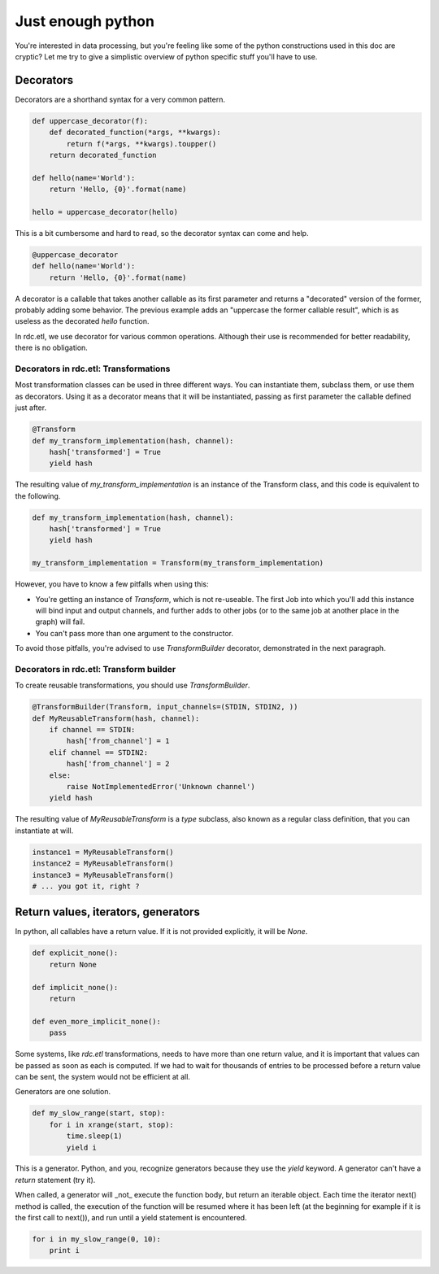 Just enough python
==================

You're interested in data processing, but you're feeling like some of the python constructions used in this doc are
cryptic? Let me try to give a simplistic overview of python specific stuff you'll have to use.


Decorators
::::::::::

Decorators are a shorthand syntax for a very common pattern.

.. code-block:: python

    def uppercase_decorator(f):
        def decorated_function(*args, **kwargs):
            return f(*args, **kwargs).toupper()
        return decorated_function

    def hello(name='World'):
        return 'Hello, {0}'.format(name)

    hello = uppercase_decorator(hello)

This is a bit cumbersome and hard to read, so the decorator syntax can come and help.

.. code-block:: python

    @uppercase_decorator
    def hello(name='World'):
        return 'Hello, {0}'.format(name)

A decorator is a callable that takes another callable as its first parameter and returns a "decorated" version of
the former, probably adding some behavior. The previous example adds an "uppercase the former callable result", which
is as useless as the decorated `hello` function.

In rdc.etl, we use decorator for various common operations. Although their use is recommended for better readability,
there is no obligation.


Decorators in rdc.etl: Transformations
--------------------------------------

Most transformation classes can be used in three different ways. You can instantiate them, subclass them, or use them
as decorators. Using it as a decorator means that it will be instantiated, passing as first parameter the callable
defined just after.

.. code-block:: python

    @Transform
    def my_transform_implementation(hash, channel):
        hash['transformed'] = True
        yield hash

The resulting value of `my_transform_implementation` is an instance of the Transform class, and this code is
equivalent to the following.

.. code-block:: python

    def my_transform_implementation(hash, channel):
        hash['transformed'] = True
        yield hash

    my_transform_implementation = Transform(my_transform_implementation)

However, you have to know a few pitfalls when using this:

* You're getting an instance of `Transform`, which is not re-useable. The first Job into which you'll add this
  instance will bind input and output channels, and further adds to other jobs (or to the same job at another place
  in the graph) will fail.
* You can't pass more than one argument to the constructor.

To avoid those pitfalls, you're advised to use `TransformBuilder` decorator, demonstrated in the next paragraph.

Decorators in rdc.etl: Transform builder
----------------------------------------

To create reusable transformations, you should use `TransformBuilder`.

.. code-block:: python

    @TransformBuilder(Transform, input_channels=(STDIN, STDIN2, ))
    def MyReusableTransform(hash, channel):
        if channel == STDIN:
            hash['from_channel'] = 1
        elif channel == STDIN2:
            hash['from_channel'] = 2
        else:
            raise NotImplementedError('Unknown channel')
        yield hash

The resulting value of `MyReusableTransform` is a `type` subclass, also known as a regular class definition, that
you can instantiate at will.

.. code-block:: python

    instance1 = MyReusableTransform()
    instance2 = MyReusableTransform()
    instance3 = MyReusableTransform()
    # ... you got it, right ?


Return values, iterators, generators
::::::::::::::::::::::::::::::::::::

In python, all callables have a return value. If it is not provided explicitly, it will be `None`.

.. code-block:: python

    def explicit_none():
        return None

    def implicit_none():
        return

    def even_more_implicit_none():
        pass

Some systems, like `rdc.etl` transformations, needs to have more than one return value, and it is important that values
can be passed as soon as each is computed. If we had to wait for thousands of entries to be processed before a return
value can be sent, the system would not be efficient at all.

Generators are one solution.

.. code-block:: python

    def my_slow_range(start, stop):
        for i in xrange(start, stop):
            time.sleep(1)
            yield i

This is a generator. Python, and you, recognize generators because they use the `yield` keyword. A generator can't
have a `return` statement (try it).

When called, a generator will _not_ execute the function body, but return an iterable object. Each time the iterator
next() method is called, the execution of the function will be resumed where it has been left (at the beginning for
example if it is the first call to next()), and run until a yield statement is encountered.

.. code-block:: python

    for i in my_slow_range(0, 10):
        print i



